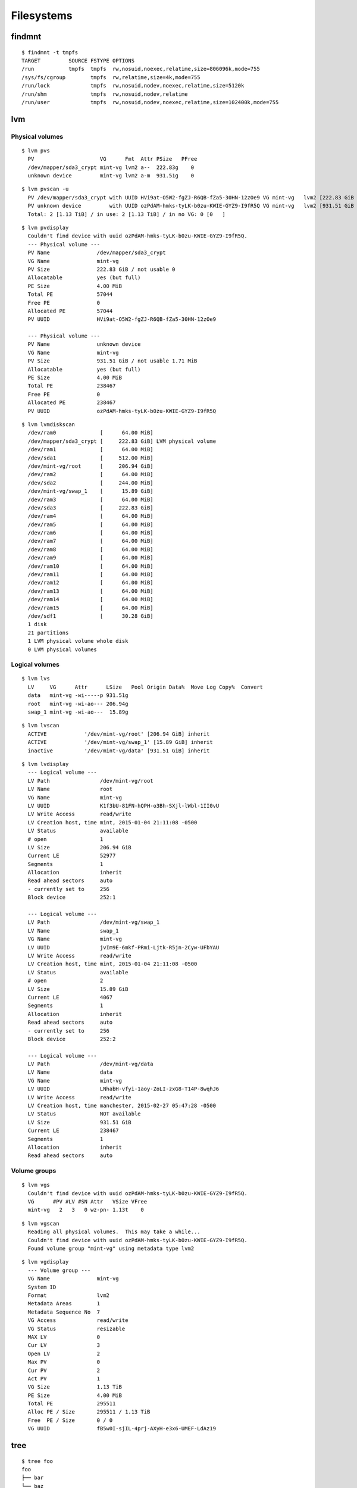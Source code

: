 
.. highlight:: console

Filesystems
===========

findmnt
-------

::

    $ findmnt -t tmpfs
    TARGET         SOURCE FSTYPE OPTIONS
    /run           tmpfs  tmpfs  rw,nosuid,noexec,relatime,size=806096k,mode=755
    /sys/fs/cgroup        tmpfs  rw,relatime,size=4k,mode=755
    /run/lock             tmpfs  rw,nosuid,nodev,noexec,relatime,size=5120k
    /run/shm              tmpfs  rw,nosuid,nodev,relatime
    /run/user             tmpfs  rw,nosuid,nodev,noexec,relatime,size=102400k,mode=755


lvm
---

Physical volumes
~~~~~~~~~~~~~~~~

::

    $ lvm pvs
      PV                     VG      Fmt  Attr PSize   PFree
      /dev/mapper/sda3_crypt mint-vg lvm2 a--  222.83g    0
      unknown device         mint-vg lvm2 a-m  931.51g    0

::

    $ lvm pvscan -u
      PV /dev/mapper/sda3_crypt with UUID HVi9at-O5W2-fgZJ-R6QB-fZa5-30HN-12zOe9 VG mint-vg   lvm2 [222.83 GiB / 0    free]
      PV unknown device         with UUID ozPdAM-hmks-tyLK-b0zu-KWIE-GYZ9-I9fR5Q VG mint-vg   lvm2 [931.51 GiB / 0    free]
      Total: 2 [1.13 TiB] / in use: 2 [1.13 TiB] / in no VG: 0 [0   ]

::

    $ lvm pvdisplay
      Couldn't find device with uuid ozPdAM-hmks-tyLK-b0zu-KWIE-GYZ9-I9fR5Q.
      --- Physical volume ---
      PV Name               /dev/mapper/sda3_crypt
      VG Name               mint-vg
      PV Size               222.83 GiB / not usable 0
      Allocatable           yes (but full)
      PE Size               4.00 MiB
      Total PE              57044
      Free PE               0
      Allocated PE          57044
      PV UUID               HVi9at-O5W2-fgZJ-R6QB-fZa5-30HN-12zOe9

      --- Physical volume ---
      PV Name               unknown device
      VG Name               mint-vg
      PV Size               931.51 GiB / not usable 1.71 MiB
      Allocatable           yes (but full)
      PE Size               4.00 MiB
      Total PE              238467
      Free PE               0
      Allocated PE          238467
      PV UUID               ozPdAM-hmks-tyLK-b0zu-KWIE-GYZ9-I9fR5Q

::

    $ lvm lvmdiskscan
      /dev/ram0              [      64.00 MiB]
      /dev/mapper/sda3_crypt [     222.83 GiB] LVM physical volume
      /dev/ram1              [      64.00 MiB]
      /dev/sda1              [     512.00 MiB]
      /dev/mint-vg/root      [     206.94 GiB]
      /dev/ram2              [      64.00 MiB]
      /dev/sda2              [     244.00 MiB]
      /dev/mint-vg/swap_1    [      15.89 GiB]
      /dev/ram3              [      64.00 MiB]
      /dev/sda3              [     222.83 GiB]
      /dev/ram4              [      64.00 MiB]
      /dev/ram5              [      64.00 MiB]
      /dev/ram6              [      64.00 MiB]
      /dev/ram7              [      64.00 MiB]
      /dev/ram8              [      64.00 MiB]
      /dev/ram9              [      64.00 MiB]
      /dev/ram10             [      64.00 MiB]
      /dev/ram11             [      64.00 MiB]
      /dev/ram12             [      64.00 MiB]
      /dev/ram13             [      64.00 MiB]
      /dev/ram14             [      64.00 MiB]
      /dev/ram15             [      64.00 MiB]
      /dev/sdf1              [      30.28 GiB]
      1 disk
      21 partitions
      1 LVM physical volume whole disk
      0 LVM physical volumes

Logical volumes
~~~~~~~~~~~~~~~

::

    $ lvm lvs
      LV     VG      Attr      LSize   Pool Origin Data%  Move Log Copy%  Convert
      data   mint-vg -wi-----p 931.51g
      root   mint-vg -wi-ao--- 206.94g
      swap_1 mint-vg -wi-ao---  15.89g
::

    $ lvm lvscan
      ACTIVE            '/dev/mint-vg/root' [206.94 GiB] inherit
      ACTIVE            '/dev/mint-vg/swap_1' [15.89 GiB] inherit
      inactive          '/dev/mint-vg/data' [931.51 GiB] inherit

::

    $ lvm lvdisplay
      --- Logical volume ---
      LV Path                /dev/mint-vg/root
      LV Name                root
      VG Name                mint-vg
      LV UUID                K1f3bU-81FN-hQPH-o3Bh-SXjl-lWbl-1II0vU
      LV Write Access        read/write
      LV Creation host, time mint, 2015-01-04 21:11:08 -0500
      LV Status              available
      # open                 1
      LV Size                206.94 GiB
      Current LE             52977
      Segments               1
      Allocation             inherit
      Read ahead sectors     auto
      - currently set to     256
      Block device           252:1

      --- Logical volume ---
      LV Path                /dev/mint-vg/swap_1
      LV Name                swap_1
      VG Name                mint-vg
      LV UUID                jvIm9E-6mkf-PRmi-Ljtk-R5jn-2Cyw-UFbYAU
      LV Write Access        read/write
      LV Creation host, time mint, 2015-01-04 21:11:08 -0500
      LV Status              available
      # open                 2
      LV Size                15.89 GiB
      Current LE             4067
      Segments               1
      Allocation             inherit
      Read ahead sectors     auto
      - currently set to     256
      Block device           252:2

      --- Logical volume ---
      LV Path                /dev/mint-vg/data
      LV Name                data
      VG Name                mint-vg
      LV UUID                LNhabH-vfyi-1aoy-ZoLI-zxG8-T14P-8wqhJ6
      LV Write Access        read/write
      LV Creation host, time manchester, 2015-02-27 05:47:28 -0500
      LV Status              NOT available
      LV Size                931.51 GiB
      Current LE             238467
      Segments               1
      Allocation             inherit
      Read ahead sectors     auto

Volume groups
~~~~~~~~~~~~~

::

    $ lvm vgs
      Couldn't find device with uuid ozPdAM-hmks-tyLK-b0zu-KWIE-GYZ9-I9fR5Q.
      VG      #PV #LV #SN Attr   VSize VFree
      mint-vg   2   3   0 wz-pn- 1.13t    0

::

    $ lvm vgscan
      Reading all physical volumes.  This may take a while...
      Couldn't find device with uuid ozPdAM-hmks-tyLK-b0zu-KWIE-GYZ9-I9fR5Q.
      Found volume group "mint-vg" using metadata type lvm2

::

    $ lvm vgdisplay
      --- Volume group ---
      VG Name               mint-vg
      System ID
      Format                lvm2
      Metadata Areas        1
      Metadata Sequence No  7
      VG Access             read/write
      VG Status             resizable
      MAX LV                0
      Cur LV                3
      Open LV               2
      Max PV                0
      Cur PV                2
      Act PV                1
      VG Size               1.13 TiB
      PE Size               4.00 MiB
      Total PE              295511
      Alloc PE / Size       295511 / 1.13 TiB
      Free  PE / Size       0 / 0
      VG UUID               fB5w0I-sjIL-4prj-AXyH-e3x6-UMEF-LdAz19


tree
----

::

    $ tree foo
    foo
    ├── bar
    └── baz
        └── zzz.txt

    2 directories, 1 file
